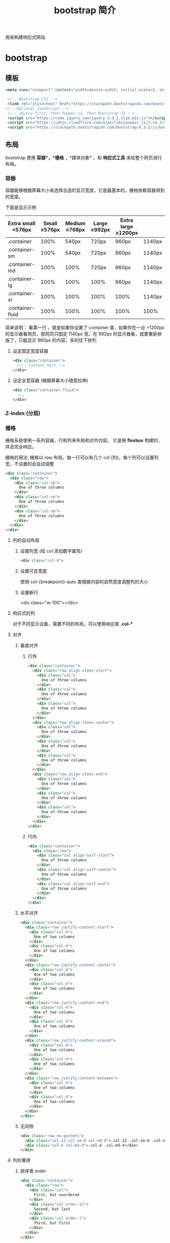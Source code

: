 #+TITLE: bootstrap 简介
#+DESCRIPTION: bootstrap 简介
#+TAGS[]: bootstrap
#+CATEGORIES[]: 技术

用来构建响应式网站

# more
* bootstrap 
** 模板  
   #+begin_src html
   <meta name="viewport" content="width=device-width, initial-scale=1, shrink-to-fit=no">

    <!-- Bootstrap CSS -->
    <link rel="stylesheet" href="https://stackpath.bootstrapcdn.com/bootstrap/4.3.1/css/bootstrap.min.css" >
   <!-- Optional JavaScript -->
    <!-- jQuery first, then Popper.js, then Bootstrap JS -->
    <script src="https://code.jquery.com/jquery-3.3.1.slim.min.js"></script>
    <script src="https://cdnjs.cloudflare.com/ajax/libs/popper.js/1.14.3/umd/popper.min.js"></script>
    <script src="https://stackpath.bootstrapcdn.com/bootstrap/4.3.1/js/bootstrap.min.js"></script>
   #+end_src
               
** 布局
   bootstrap 使用 *容器*，*栅格* ，*媒体对象* ，和 *响应式工具*  来给整个网页进行布局。  

*** 容器
    容器能够根据屏幕大小来选择合适的显示宽度，它是最基本的，栅格依赖容器得到的宽度。
    
    下面是显示示例

    | Extra small <576px | Small ≥576px | Medium ≥768px | Large ≥992px | Extra large ≥1200px |        |
    |--------------------+---------------+----------------+---------------+----------------------+--------|
    | .container         |          100% |          540px | 720px         | 960px                | 1140px |
    | .container-sm      |          100% |          540px | 720px         | 960px                | 1140px |
    | .container-md      |          100% |           100% | 720px         | 960px                | 1140px |
    | .container-lg      |          100% |           100% | 100%          | 960px                | 1140px |
    | .container-xl      |          100% |           100% | 100%          | 100%                 | 1140px |
    | .container-fluid   |          100% |           100% | 100%          | 100%                 | 100%   |
    |--------------------+---------------+----------------+---------------+----------------------+--------|
    
    简单说明： 看第一行 ，就是如果你设置了 container 类，如果你在一台 >1200px 的显示器看网页，那网页只固定 1140px 宽，在 992px 的显示器看，就要重新排版了，只能显示 960px 的内容，多的往下排列
**** 设定固定宽度容器
     #+begin_src html
       <div class="container">
         <!-- Content here -->
       </div>
     #+end_src
   
**** 设定全宽容器 (根据屏幕大小随意拉伸)
     #+begin_src html
       <div class="container-fluid">
         ...
       </div>
     #+end_src

*** Z-index (分层)

*** 栅格
    栅格系统使用一系列容器，行和列来布局和对齐内容。 它是用 *flexbox* 构建的，并且完全响应。 

    栅格的用法: 栅格以 row 布局，每一行可以有几个 col (列)，每个列可以设置列宽，不设置的会自动调整
    #+begin_src html
      <div class="container">
        <div class="row">
          <div class="col-sm">
            One of three columns
          </div>
          <div class="col-sm">
            One of three columns
          </div>
          <div class="col-sm">
            One of three columns
          </div>
        </div>
      </div>
    #+end_src
  
**** 列的自动布局
***** 设置列宽 (给 col 添加数字属性) 
      #+begin_src html 
        <div class="col-6">
          #+end_src

***** 设置可变宽度
      使用 col-{breakpoint}-auto 类根据内容的自然宽度调整列的大小
***** 设置断行
         <div class="w-100"></div>
**** 响应式的列
    对于不同显示设备，需要不同的布局，可以使用响应类 *.col-**  
**** 对齐
*****  垂直对齐
****** 行外 
 #+begin_src html
   <div class="container">
     <div class="row align-items-start">
       <div class="col">
         One of three columns
       </div>
       <div class="col">
         One of three columns
       </div>
       <div class="col">
         One of three columns
       </div>
     </div>
     <div class="row align-items-center">
       <div class="col">
         One of three columns
       </div>
       <div class="col">
         One of three columns
       </div>
       <div class="col">
         One of three columns
       </div>
     </div>
     <div class="row align-items-end">
       <div class="col">
         One of three columns
       </div>
       <div class="col">
         One of three columns
       </div>
       <div class="col">
         One of three columns
       </div>
     </div>
   </div>

 #+end_src
****** 行内
       #+begin_src html
         <div class="container">
           <div class="row">
             <div class="col align-self-start">
               One of three columns
             </div>
             <div class="col align-self-center">
               One of three columns
             </div>
             <div class="col align-self-end">
               One of three columns
             </div>
           </div>
         </div>
       #+end_src
***** 水平对齐
      #+begin_src html
<div class="container">
  <div class="row justify-content-start">
    <div class="col-4">
      One of two columns
    </div>
    <div class="col-4">
      One of two columns
    </div>
  </div>
  <div class="row justify-content-center">
    <div class="col-4">
      One of two columns
    </div>
    <div class="col-4">
      One of two columns
    </div>
  </div>
  <div class="row justify-content-end">
    <div class="col-4">
      One of two columns
    </div>
    <div class="col-4">
      One of two columns
    </div>
  </div>
  <div class="row justify-content-around">
    <div class="col-4">
      One of two columns
    </div>
    <div class="col-4">
      One of two columns
    </div>
  </div>
  <div class="row justify-content-between">
    <div class="col-4">
      One of two columns
    </div>
    <div class="col-4">
      One of two columns
    </div>
  </div>
</div>
      #+end_src
***** 无间隙
      #+begin_src html
        <div class="row no-gutters">
          <div class="col-12 col-sm-6 col-md-8">.col-12 .col-sm-6 .col-md-8</div>
          <div class="col-6 col-md-4">.col-6 .col-md-4</div>
        </div>
      #+end_src
**** 列的重排
***** 排序类 order 
      #+begin_src html
        <div class="container">
          <div class="row">
            <div class="col">
              First, but unordered
            </div>
            <div class="col order-12">
              Second, but last
            </div>
            <div class="col order-1">
              Third, but first
            </div>
          </div>
        </div>
      #+end_src
***** 偏移类 offset
      #+begin_src html
        <div class="row">
          <div class="col-md-4">.col-md-4</div>
          <div class="col-md-4 offset-md-4">.col-md-4 .offset-md-4</div>
        </div>
        <div class="row">
          <div class="col-md-3 offset-md-3">.col-md-3 .offset-md-3</div>
          <div class="col-md-3 offset-md-3">.col-md-3 .offset-md-3</div>
        </div>
        <div class="row">
          <div class="col-md-6 offset-md-3">.col-md-6 .offset-md-3</div>
        </div>
      #+end_src
***** 远离 margin
      #+begin_src html
        <div class="row">
          <div class="col-md-4">.col-md-4</div>
          <div class="col-md-4 ml-auto">.col-md-4 .ml-auto</div>
        </div>
        <div class="row">
          <div class="col-md-3 ml-md-auto">.col-md-3 .ml-md-auto</div>
          <div class="col-md-3 ml-md-auto">.col-md-3 .ml-md-auto</div>
        </div>
        <div class="row">
          <div class="col-auto mr-auto">.col-auto .mr-auto</div>
          <div class="col-auto">.col-auto</div>
        </div>
      #+end_src
**** 嵌套 每个列可以嵌套新的行
     #+begin_src html
<div class="row">
  <div class="col-sm-9">
    Level 1: .col-sm-9
    <div class="row">
      <div class="col-8 col-sm-6">
        Level 2: .col-8 .col-sm-6
      </div>
      <div class="col-4 col-sm-6">
        Level 2: .col-4 .col-sm-6
      </div>
    </div>
  </div>
</div>
     #+end_src
** 内容     
*** 排版
**** 标题 
     h1 - h6
**** 超大标题
     #+begin_src html
       <h1 class="display-1">Display 1</h1>
       <h1 class="display-2">Display 2</h1>
       <h1 class="display-3">Display 3</h1>
       <h1 class="display-4">Display 4</h1>
     #+end_src
**** 引言
     #+begin_src html
       <p class="lead">
     #+end_src
**** 文本
***** 引用
      将任何 HTML 包含在<blockquote class="blockquote">里作为引用
   
***** 署名
      #+begin_src html
        <blockquote class="blockquote">
          <p class="mb-0">我们中国的最伟大最永久，而且最普遍的“艺术”是男人扮女人。</p>
          <footer class="blockquote-footer">来自 <cite title="Source Title">鲁迅</cite></footer>
        </blockquote>
      #+end_src
***** 对齐 .text-center .text-right   
**** 列表
*****  无特效列表
      #+begin_src html
      <ul class="list-unstyled">
      #+end_src
***** 行内列表
      #+begin_src html
        <ul class="list-inline">
          <li class="list-inline-item">Lorem ipsum</li>
          <li class="list-inline-item">Phasellus iaculis</li>
          <li class="list-inline-item">Nulla volutpat</li>
        </ul>
      #+end_src
***** 文本截断 . text-truncate
      
*** 图片
**** 使用响应式图片 (自动缩放)  
      #+begin_src html
        <img src="..." class="img-fluid" alt="Responsive image">
      #+end_src
      
**** 缩略图 (设置 1px 的边框)
     #+begin_src html
       <img src="..." alt="..." class="img-thumbnail">
     #+end_src

**** 对齐
     #+begin_src html
       <img src="..." class="rounded float-left" alt="...">
       <img src="..." class="rounded float-right" alt="...">
     #+end_src
*** 表格
**** 自动对齐 .table 
     #+begin_src html
       <table class="table">
     #+end_src
**** 翻转颜色 .table-dark
**** 表头选项  
     .thead-light 或 .thead-dark 使 <thead> 显示为浅灰色或深灰色
**** 带有条纹的行 
     使用 .table-striped 来给 <tbody> 的所有行添加条纹效果
**** 表格边框  .table-bordered
**** 去除表格边框 .table-borderless
**** 鼠标停留高亮 .table-hover 
**** 更小的表格  .table-sm
**** 表格着色 (行或列)
     #+begin_src html
       <!-- On rows -->
       <tr class="table-active">...</tr>

       <tr class="table-primary">...</tr>
       <tr class="table-secondary">...</tr>
       <tr class="table-success">...</tr>
       <tr class="table-danger">...</tr>
       <tr class="table-warning">...</tr>
       <tr class="table-info">...</tr>
       <tr class="table-light">...</tr>
       <tr class="table-dark">...</tr>

       <!-- On cells (`td` or `th`) -->
       <tr>
         <td class="table-active">...</td>
  
         <td class="table-primary">...</td>
         <td class="table-secondary">...</td>
         <td class="table-success">...</td>
         <td class="table-danger">...</td>
         <td class="table-warning">...</td>
         <td class="table-info">...</td>
         <td class="table-light">...</td>
         <td class="table-dark">...</td>
       </tr>
     #+end_src
**** 背景色类
     #+begin_src html
<!-- On rows -->
<tr class="bg-primary">...</tr>
<tr class="bg-success">...</tr>
<tr class="bg-warning">...</tr>
<tr class="bg-danger">...</tr>
<tr class="bg-info">...</tr>

<!-- On cells (`td` or `th`) -->
<tr>
  <td class="bg-primary">...</td>
  <td class="bg-success">...</td>
  <td class="bg-warning">...</td>
  <td class="bg-danger">...</td>
  <td class="bg-info">...</td>
</tr>
     #+end_src
**** 响应式表格 (滚动条)
***** 水平滚动条 
      #+begin_src html
        <div class="table-responsive-sm">
          <table class="table">
            ...
          </table>
        </div>
      #+end_src
*** 图文区 - Figures
    展示图片及其说明
    
    #+begin_src html
      <figure class="figure">
        <img src=".../400x300" class="figure-img img-fluid rounded" alt="A generic square placeholder image with rounded corners in a figure.">
        <figcaption class="figure-caption text-right">A caption for the above image.</figcaption>
      </figure>
    #+end_src
    
** 组件
*** 下拉菜单
**** 案例
     将下拉菜单触发器和下拉菜单都包裹在.dropdown 里，或者另一个声明了 position:
     relative;的元素。然后添加组成菜单的 HTML 代码。
     #+BEGIN_SRC html
       <div class="dropdown">
         <button class="btn btn-default dropdown-toggle" type="button" id="dropdownMenu1" data-toggle="dropdown" aria-haspopup="true" aria-expanded="true">
           Dropdown
           <span class="caret"></span>
         </button>
         <ul class="dropdown-menu" aria-labelledby="dropdownMenu1">
           <li><a href="#">Action</a></li>
           <li><a href="#">Another action</a></li>
           <li><a href="#">Something else here</a></li>
           <li role="separator" class="divider"></li>
           <li><a href="#">Separated link</a></li>
         </ul>
       </div>
     #+END_SRC 
    
     通过为下拉菜单的父元素设置 .dropup 类，可以让菜单向上弹出（默认是向下弹出的）。
    
     #+BEGIN_SRC html
       <div class="dropup">
         <button class="btn btn-default dropdown-toggle" type="button" id="dropdownMenu2" data-toggle="dropdown" aria-haspopup="true" aria-expanded="false">
           Dropup
           <span class="caret"></span>
         </button>
         <ul class="dropdown-menu" aria-labelledby="dropdownMenu2">
           <li><a href="#">Action</a></li>
           <li><a href="#">Another action</a></li>
           <li><a href="#">Something else here</a></li>
           <li role="separator" class="divider"></li>
           <li><a href="#">Separated link</a></li>
         </ul>
       </div>
     #+END_SRC
**** 对齐 [ .dropdown-menu-right]
     默认情况下，下拉菜单自动沿着父元素的上沿和左侧被定位为 100% 宽度。 为
     .dropdown-menu 添加 .dropdown-menu-right 类可以让菜单右对齐。
**** 标题 
     在任何下拉菜单中均可通过添加标题来标明一组动作。
     #+BEGIN_SRC html
       <ul class="dropdown-menu" aria-labelledby="dropdownMenu3">
         ...
         <li class="dropdown-header">Dropdown header</li>
         ...
       </ul>
     #+END_SRC
**** 禁用的菜单项 为下拉菜单中的 <li> 元素添加 .disabled 类，从而禁用相应的菜单项。
**** 分割线
     为下拉菜单添加一条分割线，用于将多个链接分组。
     
     #+begin_src html
       <ul class="dropdown-menu" aria-labelledby="dropdownMenuDivider">
         ...
         <li role="separator" class="divider"></li>
         ...
       </ul>
     #+end_src
**** 禁用的菜单项
     为下拉菜单中的 <li> 元素添加 .disabled 类，从而禁用相应的菜单项。

     #+begin_src html
       <ul class="dropdown-menu" aria-labelledby="dropdownMenu4">
         <li><a href="#">Regular link</a></li>
         <li class="disabled"><a href="#">Disabled link</a></li>
         <li><a href="#">Another link</a></li>
       </ul>
     #+end_src
*** 按钮组
    通过按钮组容器把一组按钮放在同一行里。通过与按钮插件联合使用，可以设置为单选框或
    多选框的样式和行为。

    : 按钮组中的工具提示和弹出框需要特别的设置
    : 当为 .btn-group 中的元素应用工具提示或弹出框时，必须指定 container: 'body' 选项，这样可以避免不必要的副作用（例如工具提示或弹出框触发时，会让页面元素变宽和/或失去圆角）。

    : 确保设置正确的 role 属性并提供一个 label 标签
    : 为了向使用辅助技术 - 如屏幕阅读器 - 的用户正确传达一正确的按钮分组，需要提供一个合适的 role 属性。对于按钮组合，应该是 role="group"，对于 toolbar（工具栏）应该是 role="toolbar"。

    : 一个例外是按钮组合只包含一个单一的控制元素或一个下拉菜单（比如实际情况，<button> 元素组成的两端对齐排列的按钮组 ）或下拉菜单。

    : 此外，按钮组和工具栏应给定一个明确的 label 标签，尽管设置了正确的 role 属性，但是大多数辅助技术将不会正确的识读他们。在这里提供的实例中，我们使用 aria-label，但是，aria-labelledby 也可以使用。
**** 基本实例
     Wrap a series of buttons with .btn in .btn-group.

     #+begin_src html
       <div class="btn-group" role="group" aria-label="...">
         <button type="button" class="btn btn-default">Left</button>
         <button type="button" class="btn btn-default">Middle</button>
         <button type="button" class="btn btn-default">Right</button>
       </div>
     #+end_src
**** 按钮工具栏
     把一组 <div class="btn-group"> 组合进一个 <div class="btn-toolbar"> 中就可以做成更复杂的组件。

     <div class="btn-toolbar" role="toolbar" aria-label="...">
     <div class="btn-group" role="group" aria-label="...">...</div>
     <div class="btn-group" role="group" aria-label="...">...</div>
     <div class="btn-group" role="group" aria-label="...">...</div>
     </div>
**** 尺寸
     只要给 .btn-group 加上 .btn-group-* 类，就省去为按钮组中的每个按钮都赋予尺寸类了，
     如果包含了多个按钮组时也适用。

     #+begin_src html
       <div class="btn-group btn-group-lg" role="group" aria-label="...">...</div>
       <div class="btn-group" role="group" aria-label="...">...</div>
       <div class="btn-group btn-group-sm" role="group" aria-label="...">...</div>
       <div class="btn-group btn-group-xs" role="group" aria-label="...">...</div>
     #+end_src
**** 嵌套
     想要把下拉菜单混合到一系列按钮中，只须把 .btn-group 放入另一个 .btn-group 中。

     #+begin_src html
       <div class="btn-group" role="group" aria-label="...">
         <button type="button" class="btn btn-default">1</button>
         <button type="button" class="btn btn-default">2</button>

         <div class="btn-group" role="group">
           <button type="button" class="btn btn-default dropdown-toggle" data-toggle="dropdown" aria-haspopup="true" aria-expanded="false">
             Dropdown
             <span class="caret"></span>
           </button>
           <ul class="dropdown-menu">
             <li><a href="#">Dropdown link</a></li>
             <li><a href="#">Dropdown link</a></li>
           </ul>
         </div>
       </div>
     #+end_src
**** 垂直排列
     让一组按钮垂直堆叠排列显示而不是水平排列。分列式按钮下拉菜单不支持这种方式。

     #+begin_src html
       <div class="btn-group-vertical" role="group" aria-label="...">
         ...
       </div>
     #+end_src
**** 两端对齐排列的按钮组
     让一组按钮拉长为相同的尺寸，填满父元素的宽度。对于按钮组中的按钮式下拉菜单也同样适用。

     : 关于边框的处理
     : 由于对两端对齐的按钮组使用了特定的 HTML 和 CSS（即 display: table-cell），两个按钮之间的边框叠加在了一起。在普通的按钮组中，margin-left: -1px 用于将边框重叠，而没有删除任何一个按钮的边框。然而，margin 属性不支持 display: table-cell。因此，根据你对 Bootstrap 的定制，你可以删除或重新为按钮的边框设置颜色。

     : IE8 和边框
     : Internet Explorer 8 不支持在两端对齐的按钮组中绘制边框，无论是 <a> 或 <button> 元素。为了照顾 IE8，把每个按钮放入另一个 .btn-group 中即可。
***** 关于 <a> 元素
      只须将一系列 .btn 元素包裹到 .btn-group.btn-group-justified 中即可。


      #+begin_src html
        <div class="btn-group btn-group-justified" role="group" aria-label="...">
          ...
        </div>
      #+end_src
      : Links acting as buttons
      : If the <a> elements are used to act as buttons – triggering in-page functionality, rather than navigating to another document or section within the current page – they should also be given an appropriate role="button".
***** 关于 <button> 元素
      为了将 <button> 元素用于两端对齐的按钮组中，必须将每个按钮包裹进一个按钮组
      中 you must wrap each button in a button group。大部分的浏览器不能将我们的
      CSS 应用到对齐的 <button> 元素上，但是，由于我们支持按钮式下拉菜单，我们可
      以解决这个问题。

      #+begin_src html
        <div class="btn-group btn-group-justified" role="group" aria-label="...">
          <div class="btn-group" role="group">
            <button type="button" class="btn btn-default">Left</button>
          </div>
          <div class="btn-group" role="group">
            <button type="button" class="btn btn-default">Middle</button>
          </div>
          <div class="btn-group" role="group">
            <button type="button" class="btn btn-default">Right</button>
          </div>
        </div>
      #+end_src
*** 按钮式下拉菜单
**** 单按钮下拉菜单
     #+begin_src html
       <!-- Single button -->
       <div class="btn-group">
         <button type="button" class="btn btn-default dropdown-toggle" data-toggle="dropdown" aria-haspopup="true" aria-expanded="false">
           Action <span class="caret"></span>
         </button>
         <ul class="dropdown-menu">
           <li><a href="#">Action</a></li>
           <li><a href="#">Another action</a></li>
           <li><a href="#">Something else here</a></li>
           <li role="separator" class="divider"></li>
           <li><a href="#">Separated link</a></li>
         </ul>
       </div>
     #+end_src
**** 分裂式按钮下拉菜单
     #+begin_src html
     <!-- Split button -->
     <div class="btn-group">
     <button type="button" class="btn btn-danger">Action</button>
     <button type="button" class="btn btn-danger dropdown-toggle" data-toggle="dropdown" aria-haspopup="true" aria-expanded="false">
     <span class="caret"></span>
     <span class="sr-only">Toggle Dropdown</span>
     </button>
     <ul class="dropdown-menu">
     <li><a href="#">Action</a></li>
     <li><a href="#">Another action</a></li>
     <li><a href="#">Something else here</a></li>
     <li role="separator" class="divider"></li>
     <li><a href="#">Separated link</a></li>
     </ul>
     </div>
**** 向上弹出式菜单
     给父元素添加 .dropup 类就能使触发的下拉菜单朝上方打开。

     #+begin_src html
       <div class="btn-group dropup">
         <button type="button" class="btn btn-default">Dropup</button>
         <button type="button" class="btn btn-default dropdown-toggle" data-toggle="dropdown" aria-haspopup="true" aria-expanded="false">
           <span class="caret"></span>
           <span class="sr-only">Toggle Dropdown</span>
         </button>
         <ul class="dropdown-menu">
           <!-- Dropdown menu links -->
         </ul>
       </div>
     #+end_src
*** 导航
**** 标签页
     注意 .nav-tabs 类依赖 .nav 基类。

    #+begin_src html
    <ul class="nav nav-tabs">
      <li role="presentation" class="active"><a href="#">Home</a></li>
      <li role="presentation"><a href="#">Profile</a></li>
      <li role="presentation"><a href="#">Messages</a></li>
    </ul>
    #+end_src
**** 胶囊式标签页
    HTML 标记相同，但使用 .nav-pills 类：

    #+begin_src html
    <ul class="nav nav-pills">
      <li role="presentation" class="active"><a href="#">Home</a></li>
      <li role="presentation"><a href="#">Profile</a></li>
      <li role="presentation"><a href="#">Messages</a></li>
    </ul>
    #+end_src
    胶囊是标签页也是可以垂直方向堆叠排列的。只需添加 .nav-stacked 类。

    #+begin_src html
    <ul class="nav nav-pills nav-stacked">
      ...
    </ul>
    #+end_src
**** 两端对齐的标签页
    在大于 768px 的屏幕上，通过 .nav-justified 类可以很容易的让标签页或胶囊式标
    签呈现出同等宽度。在小屏幕上，导航链接呈现堆叠样式。

    #+begin_src html
    <ul class="nav nav-tabs nav-justified">
      ...
    </ul>
    <ul class="nav nav-pills nav-justified">
      ...
    </ul>
    #+end_src
**** 禁用的链接
    对任何导航组件（标签页、胶囊式标签页），都可以添加 .disabled 类，从而实现链接为灰色且没有鼠标悬停效果。

    : 链接功能不受到影响
    : 这个类只改变 <a> 的外观，不改变功能。可以自己写 JavaScript 禁用这里的链接。

    #+begin_src html
    <ul class="nav nav-pills">
      ...
      <li role="presentation" class="disabled"><a href="#">Disabled link</a></li>
      ...
    </ul>
    #+end_src
**** 添加下拉菜单
    用一点点额外 HTML 代码并加入下拉菜单插件的 JavaScript 插件即可。
***** 带下拉菜单的标签页
     #+begin_src html
     <ul class="nav nav-tabs">
       ...
       <li role="presentation" class="dropdown">
         <a class="dropdown-toggle" data-toggle="dropdown" href="#" role="button" aria-haspopup="true" aria-expanded="false">
           Dropdown <span class="caret"></span>
         </a>
         <ul class="dropdown-menu">
           ...
         </ul>
       </li>
       ...
     </ul>
     #+end_src
***** 带下拉菜单的胶囊式标签页
     #+begin_src html
     <ul class="nav nav-pills">
       ...
       <li role="presentation" class="dropdown">
         <a class="dropdown-toggle" data-toggle="dropdown" href="#" role="button" aria-haspopup="true" aria-expanded="false">
           Dropdown <span class="caret"></span>
         </a>
         <ul class="dropdown-menu">
           ...
         </ul>
       </li>
       ...
     </ul>
     #+end_src
*** 导航条
**** 默认样式的导航条
     导航条是在您的应用或网站中作为导航页头的响应式基础组件。它们在移动设备上可
      以折叠（并且可开可关），且在视口（viewport）宽度增加时逐渐变为水平展开模式。

      两端对齐的导航条导航链接已经被弃用了。

      : 导航条内所包含元素溢出
      : 由于 Bootstrap 并不知道你在导航条内放置的元素需要占据多宽的空间，你可能会遇到导航条中的内容折行的情况（也就是导航条占据两行）。解决办法如下：

      a. 减少导航条内所有元素所占据的宽度。
      b. 在某些尺寸的屏幕上（利用 响应式工具类）隐藏导航条内的一些元素。
      c. 修改导航条在水平排列和折叠排列互相转化时，触发这个转化的最小屏幕宽度值。可以通过修改 @grid-float-breakpoint 变量实现，或者自己重写相关的媒体查询代码，覆盖 Bootstrap 的默认值。
      : 依赖 JavaScript 插件
      : 如果 JavaScript 被禁用，并且视口（viewport）足够窄，致使导航条折叠起来，导航条将不能被打开，.navbar-collapse 内所包含的内容也将不可见。

      : 响应式导航条依赖 collapse 插件，定制 Bootstrap 的话时候必将其包含。

      : 修改视口的阈值，从而影响导航条的排列模式
      : 当浏览器视口（viewport）的宽度小于 @grid-float-breakpoint 值时，导航条内部的元素变为折叠排列，也就是变现为移动设备展现模式；当浏览器视口（viewport）的宽度大于 @grid-float-breakpoint 值时，导航条内部的元素变为水平排列，也就是变现为非移动设备展现模式。通过调整源码中的这个值，就可以控制导航条何时堆叠排列，何时水平排列。默认值是 768px（小屏幕 -- 或者说是平板 --的最小值，或者说是平板）。

      : 导航条的可访问性
      : 务必使用 <nav> 元素，或者，如果使用的是通用的 <div> 元素的话，务必为导航条设置 role="navigation" 属性，这样能够让使用辅助设备的用户明确知道这是一个导航区域。

     #+begin_src html
     <nav class="navbar navbar-default">
        <div class="container-fluid">
          <!-- Brand and toggle get grouped for better mobile display -->
          <div class="navbar-header">
            <button type="button" class="navbar-toggle collapsed" data-toggle="collapse" data-target="#bs-example-navbar-collapse-1" aria-expanded="false">
              <span class="sr-only">Toggle navigation</span>
              <span class="icon-bar"></span>
              <span class="icon-bar"></span>
              <span class="icon-bar"></span>
            </button>
            <a class="navbar-brand" href="#">Brand</a>
          </div>

          <!-- Collect the nav links, forms, and other content for toggling -->
          <div class="collapse navbar-collapse" id="bs-example-navbar-collapse-1">
            <ul class="nav navbar-nav">
              <li class="active"><a href="#">Link <span class="sr-only">(current)</span></a></li>
              <li><a href="#">Link</a></li>
              <li class="dropdown">
                <a href="#" class="dropdown-toggle" data-toggle="dropdown" role="button" aria-haspopup="true" aria-expanded="false">Dropdown <span class="caret"></span></a>
                <ul class="dropdown-menu">
                  <li><a href="#">Action</a></li>
                  <li><a href="#">Another action</a></li>
                  <li><a href="#">Something else here</a></li>
                  <li role="separator" class="divider"></li>
                  <li><a href="#">Separated link</a></li>
                  <li role="separator" class="divider"></li>
                  <li><a href="#">One more separated link</a></li>
                </ul>
              </li>
            </ul>
            <form class="navbar-form navbar-left">
              <div class="form-group">
                <input type="text" class="form-control" placeholder="Search">
              </div>
              <button type="submit" class="btn btn-default">Submit</button>
            </form>
            <ul class="nav navbar-nav navbar-right">
              <li><a href="#">Link</a></li>
              <li class="dropdown">
                <a href="#" class="dropdown-toggle" data-toggle="dropdown" role="button" aria-haspopup="true" aria-expanded="false">Dropdown <span class="caret"></span></a>
                <ul class="dropdown-menu">
                  <li><a href="#">Action</a></li>
                  <li><a href="#">Another action</a></li>
                  <li><a href="#">Something else here</a></li>
                  <li role="separator" class="divider"></li>
                  <li><a href="#">Separated link</a></li>
                </ul>
              </li>
            </ul>
          </div><!-- /.navbar-collapse -->
        </div><!-- /.container-fluid -->
      </nav>
     #+end_src
**** 品牌图标
      将导航条内放置品牌标志的地方替换为 <img> 元素即可展示自己的品牌图标。由于
      .navbar-brand 已经被设置了内补（padding）和高度（height），你需要根据自己
      的情况添加一些 CSS 代码从而覆盖默认设置。

      #+begin_src html
      <nav class="navbar navbar-default">
        <div class="container-fluid">
          <div class="navbar-header">
            <a class="navbar-brand" href="#">
              <img alt="Brand" src="...">
            </a>
          </div>
        </div>
      </nav>
      #+end_src
**** 表单
      将表单放置于 .navbar-form 之内可以呈现很好的垂直对齐，并在较窄的视口
      （viewport）中呈现折叠状态。 使用对齐选项可以规定其在导航条上出现的位置。

      注意，.navbar-form 和 .form-inline 的大部分代码都一样，内部实现使用了 mixin。 某些表单组件，例如输入框组，可能需要设置一个固定宽度，从而在导航条内有合适的展现。

      #+begin_src html
      <form class="navbar-form navbar-left" role="search">
        <div class="form-group">
          <input type="text" class="form-control" placeholder="Search">
        </div>
        <button type="submit" class="btn btn-default">Submit</button>
      </form>
      #+end_src
      : 移动设备上的注意事项
      : 在移动设备上，对于在 fixed 定位的元素内使用表单控件的情况有一些注意事项。请参考我们提供的浏览器支持情况相关的文档 。

      : 为输入框添加 label 标签
      : 如果你没有为输入框添加 label 标签，屏幕阅读器将会遇到问题。对于导航条内的表单，可以通过添加 .sr-only 类隐藏 label 标签。
**** 按钮
      对于不包含在 <form> 中的 <button> 元素，加上 .navbar-btn 后，可以让它在导航条里垂直居中。有一些对于为辅助设备提供可识别标签的方法，例如，aria-label、aria-labelledby 或者 title 属性。如果这些方法都没有，屏幕阅读器将使用 placeholder 属性（如果这个属性存在的话），但是请注意，使用 placeholder 代替其他识别标签的方式是不推荐的。
       #+begin_src html
       <button type="button" class="btn btn-default navbar-btn">Sign in</button>
       #+end_src
      : 基于情境的用法
      : 就像标准的 按钮类 一样，.navbar-btn 可以被用在 <a> 和 <input> 元素上。然而，在 .navbar-nav 内，.navbar-btn 和标准的按钮类都不应该被用在 <a> 元素上。
**** 文本
      把文本包裹在 .navbar-text 中时，为了有正确的行距和颜色，通常使用 <p> 标签。

      #+begin_src html
      <p class="navbar-text">Signed in as Mark Otto</p>
      #+end_src
**** 非导航的链接
      或许你希望在标准的导航组件之外添加标准链接，那么，使用 .navbar-link 类可以让链接有正确的默认颜色和反色设置。

      #+begin_src html
      <p class="navbar-text navbar-right">Signed in as <a href="#" class="navbar-link">Mark Otto</a></p>
      #+end_src
**** 组件排列
      通过添加 .navbar-left 和 .navbar-right 工具类让导航链接、表单、按钮或文本
      对齐。两个类都会通过 CSS 设置特定方向的浮动样式。例如，要对齐导航链接，就
      要把它们放在个分开的、应用了工具类的 <ul> 标签里。

      这些类是 .pull-left 和 .pull-right 的 mixin 版本，但是他们被限定在了媒体查
      询（media query）中，这样可以更容易的在各种尺寸的屏幕上处理导航条组件。

      : 向右侧对齐多个组件
      : 导航条目前不支持多个 .navbar-right 类。为了让内容之间有合适的空隙，我们为最后一个 .navbar-right 元素使用负边距（margin）。如果有多个元素使用这个类，它们的边距（margin）将不能按照你的预期正常展现。

      : 我们将在 v4 版本中重写这个组件时重新审视这个功能。
**** 固定在顶部
      添加 .navbar-fixed-top 类可以让导航条固定在顶部，还可包含一个 .container
      或 .container-fluid 容器，从而让导航条居中，并在两侧添加内补（padding）。

      #+begin_src html
      <nav class="navbar navbar-default navbar-fixed-top">
        <div class="container">
          ...
        </div>
      </nav>
      #+end_src
      : 需要为 body 元素设置内补（padding）
      : 这个固定的导航条会遮住页面上的其它内容，除非你给 <body> 元素底部设置了 padding。用你自己的值，或用下面给出的代码都可以。提示：导航条的默认高度是 50px。

      : body { padding-top: 70px; }
      : Make sure to include this after the core Bootstrap CSS.
**** 固定在底部
      添加 .navbar-fixed-bottom 类可以让导航条固定在底部，并且还可以包含一个
      .container 或 .container-fluid 容器，从而让导航条居中，并在两侧添加内补
      （padding）。

      #+begin_src html
      <nav class="navbar navbar-default navbar-fixed-bottom">
        <div class="container">
          ...
        </div>
      </nav>
      #+end_src
      : 需要为 body 元素设置内补（padding）
      : 这个固定的导航条会遮住页面上的其它内容，除非你给 <body> 元素底部设置了 padding。用你自己的值，或用下面给出的代码都可以。提示：导航条的默认高度是 50px。

      : body { padding-bottom: 70px; }
      : Make sure to include this after the core Bootstrap CSS.
**** 静止在顶部
      通过添加 .navbar-static-top 类即可创建一个与页面等宽度的导航条，它会随着页
      面向下滚动而消失。还可以包含一个 .container 或 .container-fluid 容器，用于
      将导航条居中对齐并在两侧添加内补（padding）。

      与 .navbar-fixed-* 类不同的是，你不用给 body 添加任何内补（padding）。

      #+begin_src html
      <nav class="navbar navbar-default navbar-static-top">
        <div class="container">
          ...
        </div>
      </nav>
      #+end_src
**** 反色的导航条
      通过添加 .navbar-inverse 类可以改变导航条的外观。

      #+begin_src html
      <nav class="navbar navbar-inverse">
        ...
      </nav>
      #+end_src
**** 路径导航
      在一个带有层次的导航结构中标明当前页面的位置。

      各路径间的分隔符已经自动通过 CSS 的 :before 和 content 属性添加了。

      #+begin_src html
      <ol class="breadcrumb">
        <li><a href="#">Home</a></li>
        <li><a href="#">Library</a></li>
        <li class="active">Data</li>
      </ol>
      #+end_src
*** 分页
**** 默认分页
       受 Rdio 的启发，我们提供了这个简单的分页组件，用在应用或搜索结果中超级棒。组件中的每个部分都很大，优点是容易点击、易缩放、点击区域大。

       #+begin_src html
       <nav aria-label="Page navigation">
         <ul class="pagination">
           <li>
             <a href="#" aria-label="Previous">
               <span aria-hidden="true">&laquo;</span>
             </a>
           </li>
           <li><a href="#">1</a></li>
           <li><a href="#">2</a></li>
           <li><a href="#">3</a></li>
           <li><a href="#">4</a></li>
           <li><a href="#">5</a></li>
           <li>
             <a href="#" aria-label="Next">
               <span aria-hidden="true">&raquo;</span>
             </a>
           </li>
         </ul>
       </nav>
       #+end_src
       Labelling the pagination component
       The pagination component should be wrapped in a <nav> element to identify it as a navigation section to screen readers and other assistive technologies. In addition, as a page is likely to have more than one such navigation section already (such as the primary navigation in the header, or a sidebar navigation), it is advisable to provide a descriptive aria-label for the <nav> which reflects its purpose. For example, if the pagination component is used to navigate between a set of search results, an appropriate label could be aria-label="Search results pages".
**** 禁用和激活状态
       链接在不同情况下可以定制。你可以给不能点击的链接添加 .disabled 类、给当前
       页添加 .active 类。
       #+begin_src html
       <nav aria-label="...">
         <ul class="pagination">
           <li class="disabled"><a href="#" aria-label="Previous"><span aria-hidden="true">&laquo;</span></a></li>
           <li class="active"><a href="#">1 <span class="sr-only">(current)</span></a></li>
           ...
         </ul>
       </nav>
       #+end_src
       我们建议将 active 或 disabled 状态的链接（即 <a> 标签）替换为 <span> 标签，
       或者在向前/向后的箭头处省略<a> 标签，这样就可以让其保持需要的样式而不能被
       点击。

       #+begin_src html
       <nav aria-label="...">
         <ul class="pagination">
           <li class="disabled">
             <span>
               <span aria-hidden="true">&laquo;</span>
             </span>
           </li>
           <li class="active">
             <span>1 <span class="sr-only">(current)</span></span>
           </li>
           ...
         </ul>
       </nav>
       #+end_src
**** 尺寸
       想要更小或更大的分页？.pagination-lg 或 .pagination-sm 类提供了额外可供选择的尺寸。

       #+begin_src html
       <nav aria-label="..."><ul class="pagination pagination-lg">...</ul></nav>
       <nav aria-label="..."><ul class="pagination">...</ul></nav>
       <nav aria-label="..."><ul class="pagination pagination-sm">...</ul></nav>
       #+end_src
*** 翻页
**** 默认实例
        在默认的翻页中，链接居中对齐。

        #+begin_src html
        <nav aria-label="...">
          <ul class="pager">
            <li><a href="#">Previous</a></li>
            <li><a href="#">Next</a></li>
          </ul>
        </nav>
        #+end_src
**** 对齐链接
        你还可以把链接向两端对齐：

        #+begin_src html
        <nav aria-label="...">
          <ul class="pager">
            <li class="previous"><a href="#"><span aria-hidden="true">&larr;</span> Older</a></li>
            <li class="next"><a href="#">Newer <span aria-hidden="true">&rarr;</span></a></li>
          </ul>
        </nav>
        #+end_src
**** 可选的禁用状态
        .disabled 类也可用于翻页中的链接。

        #+begin_src html
        <nav aria-label="...">
          <ul class="pager">
            <li class="previous disabled"><a href="#"><span aria-hidden="true">&larr;</span> Older</a></li>
            <li class="next"><a href="#">Newer <span aria-hidden="true">&rarr;</span></a></li>
          </ul>
        </nav>
        #+end_src
*** 标签
**** 实例
         #+begin_src html
         <h3>Example heading <span class="label label-default">New</span></h3>
         #+end_src
**** 可用的变体
         用下面的任何一个类即可改变标签的外观。

         #+begin_src html
         <span class="label label-default">Default</span>
         <span class="label label-primary">Primary</span>
         <span class="label label-success">Success</span>
         <span class="label label-info">Info</span>
         <span class="label label-warning">Warning</span>
         <span class="label label-danger">Danger</span>
         #+end_src
         : 如果标签数量很多怎么办？
         : 如果你有大量的设置为 inline 属性的标签全部放在一个较窄的容器元素内，在页面上展示这些标签就会出现问题，每个标签就会有自己的一个 inline-block 元素（就像图标一样）。解决的办法是为每个标签都设置为 display: inline-block; 属性。关于这个问题以及实例，请参考 #13219。
*** 徽章
    给链接、导航等元素嵌套 <span class="badge"> 元素，可以很醒目的展示新的或未读
    的信息条目。
          #+begin_src html
          <a href="#">Inbox <span class="badge">42</span></a>

         <button class="btn btn-primary" type="button">
           Messages <span class="badge">4</span>
         </button>
          #+end_src
**** Self collapsing
     如果没有新的或未读的信息条目，也就是说不包含任何内容，徽章组件能够自动隐藏
          （通过 CSS 的 :empty 选择符实现) 。

          : 跨浏览器兼容性
          : 徽章组件在 Internet Explorer 8 浏览器中不会自动消失，因为 IE8 不支持 :empty 选择符。
**** 适配导航元素的激活状态
          Bootstrap 提供了内置的样式，让胶囊式导航内处于激活状态的元素所包含的徽
          章展示相匹配的样式。

          #+begin_src html
          <ul class="nav nav-pills" role="tablist">
            <li role="presentation" class="active"><a href="#">Home <span class="badge">42</span></a></li>
            <li role="presentation"><a href="#">Profile</a></li>
            <li role="presentation"><a href="#">Messages <span class="badge">3</span></a></li>
          </ul>
          #+end_src
*** 巨幕
    这是一个轻量、灵活的组件，它能延伸至整个浏览器视口来展示网站上的关键内容。

          #+begin_src html
          <div class="jumbotron">
            <h1>Hello, world!</h1>
            <p>...</p>
            <p><a class="btn btn-primary btn-lg" href="#" role="button">Learn more</a></p>
          </div>
          #+end_src
          如果需要让巨幕组件的宽度与浏览器宽度一致并且没有圆角，请把此组件放在所
          有 .container 元素的外面，并在组件内部添加一个 .container 元素。

          #+begin_src html
          <div class="jumbotron">
            <div class="container">
              ...
            </div>
          </div>
          #+end_src
*** 页头
    页头组件能够为 h1 标签增加适当的空间，并且与页面的其他部分形成一定的分隔。它
    支持 h1 标签内内嵌 small 元素的默认效果，还支持大部分其他组件（需要增加一些
    额外的样式）。

          #+begin_src html
          <div class="page-header">
            <h1>Example page header <small>Subtext for header</small></h1>
          </div>
          #+end_src
*** 列表组
             #+begin_src html
              <ul class="list-group">
                 <li class="list-group-item">Cras justo odio</li>
                 <li class="list-group-item">Dapibus ac facilisis in</li>
                 <li class="list-group-item">Morbi leo risus</li>
                 <li class="list-group-item">Porta ac consectetur ac</li>
                 <li class="list-group-item">Vestibulum at eros</li>
               </ul>
              #+end_src
**** 徽章
              #+begin_src html
              <ul class="list-group">
                 <li class="list-group-item">
                   <span class="badge">14</span>
                   Cras justo odio
                 </li>
               </ul>
              #+end_src
**** 链接
     #+begin_src html
       <div class="list-group">
         <a href="#" class="list-group-item active">
           Cras justo odio
         </a>
         <a href="#" class="list-group-item">Dapibus ac facilisis in</a>
         <a href="#" class="list-group-item">Morbi leo risus</a>
         <a href="#" class="list-group-item">Porta ac consectetur ac</a>
         <a href="#" class="list-group-item">Vestibulum at eros</a>
       </div>
     #+end_src
**** 按钮
     列表组中的元素也可以直接就是按钮（也同时意味着父元素必须是 <div> 而不能用
     <ul> 了），并且无需为每个按钮单独包裹一个父元素。注意不要使用标准的 .btn 类！

              #+begin_src html
              <div class="list-group">
                 <button type="button" class="list-group-item">Cras justo odio</button>
                 <button type="button" class="list-group-item">Dapibus ac facilisis in</button>
                 <button type="button" class="list-group-item">Morbi leo risus</button>
                 <button type="button" class="list-group-item">Porta ac consectetur ac</button>
                 <button type="button" class="list-group-item">Vestibulum at eros</button>
               </div>
              #+end_src
**** 被禁用的条目
     为 .list-group-item 添加 .disabled 类可以让单个条目显示为灰色，表现出被禁用的效果。

              #+begin_src html
              <div class="list-group">
                 <a href="#" class="list-group-item disabled">
                   Cras justo odio
                 </a>
                 <a href="#" class="list-group-item">Dapibus ac facilisis in</a>
                 <a href="#" class="list-group-item">Morbi leo risus</a>
                 <a href="#" class="list-group-item">Porta ac consectetur ac</a>
                 <a href="#" class="list-group-item">Vestibulum at eros</a>
               </div>
              #+end_src
**** 情境类
     为列表中的条目添加情境类，默认样式或链接列表都可以。还可以为列表中的条目设
               置 .active 状态。

              #+begin_src html
              <ul class="list-group">
                 <li class="list-group-item list-group-item-success">Dapibus ac facilisis in</li>
                 <li class="list-group-item list-group-item-info">Cras sit amet nibh libero</li>
                 <li class="list-group-item list-group-item-warning">Porta ac consectetur ac</li>
                 <li class="list-group-item list-group-item-danger">Vestibulum at eros</li>
               </ul>
               <div class="list-group">
                 <a href="#" class="list-group-item list-group-item-success">Dapibus ac facilisis in</a>
                 <a href="#" class="list-group-item list-group-item-info">Cras sit amet nibh libero</a>
                 <a href="#" class="list-group-item list-group-item-warning">Porta ac consectetur ac</a>
                 <a href="#" class="list-group-item list-group-item-danger">Vestibulum at eros</a>
               </div>
              #+end_src
**** 定制内容
     列表组中的每个元素都可以是任何 HTML 内容，甚至是像下面的带链接的列表组。

                  #+begin_src html
                  <div class="list-group">
                 <a href="#" class="list-group-item active">
                   <h4 class="list-group-item-heading">List group item heading</h4>
                   <p class="list-group-item-text">...</p>
                 </a>
               </div>
                  #+end_src
*** 面版
    #+begin_src html
      <div class="panel panel-default">
        <div class="panel-body">
          Basic panel example
        </div>
      </div>
    #+end_src
**** 带标题的面版
     #+begin_src html
       <div class="panel panel-default">
         <div class="panel-heading">Panel heading without title</div>
         <div class="panel-body">
           Panel content
         </div>
       </div>

       <div class="panel panel-default">
         <div class="panel-heading">
           <h3 class="panel-title">Panel title</h3>
         </div>
         <div class="panel-body">
           Panel content
         </div>
       </div>
     #+end_src
**** 带脚注的面版
     #+begin_src html
       <div class="panel panel-default">
         <div class="panel-body">
           Panel content
         </div>
         <div class="panel-footer">Panel footer</div>
       </div>
     #+end_src
**** 情境效果
     #+begin_src html
       <div class="panel panel-primary">...</div>
       <div class="panel panel-success">...</div>
       <div class="panel panel-info">...</div>
       <div class="panel panel-warning">...</div>
       <div class="panel panel-danger">...</div>
     #+end_src
**** 带表格的面版
     #+begin_src html
       <div class="panel panel-default">
         <!-- Default panel contents -->
         <div class="panel-heading">Panel heading</div>
         <div class="panel-body">
           <p>...</p>
         </div>

         <!-- Table -->
         <table class="table">
           ...
         </table>
       </div>
     #+end_src
**** 带列表组的面版
     #+begin_src html
       <div class="panel panel-default">
         <!-- Default panel contents -->
         <div class="panel-heading">Panel heading</div>
         <div class="panel-body">
           <p>...</p>
         </div>

         <!-- List group -->
         <ul class="list-group">
           <li class="list-group-item">Cras justo odio</li>
           <li class="list-group-item">Dapibus ac facilisis in</li>
           <li class="list-group-item">Morbi leo risus</li>
           <li class="list-group-item">Porta ac consectetur ac</li>
           <li class="list-group-item">Vestibulum at eros</li>
         </ul>
       </div>
     #+end_src
*** 具有响应式特性的嵌入内容
    #+begin_src html
      <!-- 16:9 aspect ratio -->
      <div class="embed-responsive embed-responsive-16by9">
        <iframe class="embed-responsive-item" src="..."></iframe>
      </div>

      <!-- 4:3 aspect ratio -->
      <div class="embed-responsive embed-responsive-4by3">
        <iframe class="embed-responsive-item" src="..."></iframe>
      </div>
    #+end_src
*** 轻量弹框
    #+begin_src html
      <div class="toast" role="alert" aria-live="assertive" aria-atomic="true">
        <div class="toast-header">
          <img src="..." class="rounded mr-2" alt="...">
          <strong class="mr-auto">Bootstrap</strong>
          <small>11 mins ago</small>
          <button type="button" class="ml-2 mb-1 close" data-dismiss="toast" aria-label="Close">
            <span aria-hidden="true">&times;</span>
          </button>
        </div>
        <div class="toast-body">
          Hello, world! This is a toast message.
        </div>
      </div>  
    #+end_src

*** 按钮
    - <button class="btn btn-default" type="submit">Button</button>
    - 样式
      - <button type="button" class="btn btn-default">（默认样式）Default</button>
      - <button type="button" class="btn btn-primary">（首选项）Primary</button>
      - <button type="button" class="btn btn-success">（成功）Success</button>
      - <button type="button" class="btn btn-info">（一般信息）Info</button>
      - <button type="button" class="btn btn-warning">（警告）Warning</button>
      - <button type="button" class="btn btn-danger">（危险）Danger</button>
      - <button type="button" class="btn btn-link">（链接）Link</button>
    - 尺寸 .btn-lg、.btn-sm 或 .btn-xs 就可以获得不同尺寸的按钮。
    - 激活状态 .active 类
*** 辅助类
**** 情境文本颜色
     #+begin_src html
       <p class="text-muted">...</p>
       <p class="text-primary">...</p>
       <p class="text-success">...</p>
       <p class="text-info">...</p>
       <p class="text-warning">...</p>
       <p class="text-danger">...</p>
     #+end_src
**** 情境背景色
     #+begin_src html
       <p class="bg-primary">...</p>
       <p class="bg-success">...</p>
       <p class="bg-info">...</p>
       <p class="bg-warning">...</p>
       <p class="bg-danger">...</p>
     #+end_src
                   
**** 关闭按钮
     #+begin_src html
       <button type="button" class="close" aria-label="Close"><span aria-hidden="true">&times;</span></button>
     #+end_src
**** 三角符号
     通过使用三角符号可以指示某个元素具有下拉菜单的功能。注意，向上弹出式菜单中的三角符号是反方向的。

     #+begin_src html
       <span class="caret"></span>
     #+end_src
**** 快速浮动
     通过添加一个类，可以将任意元素向左或向右浮动。!important 被用来明确 CSS 样式的优先级。这些类还可以作为 mixin（参见 less 文档） 使用。

     #+begin_src html
       <div class="pull-left">...</div>
       <div class="pull-right">...</div>
     #+end_src
     #+begin_src css
       // Classes
       .pull-left {
           float: left !important;
       }
       .pull-right {
           float: right !important;
       }

       // Usage as mixins
       .element {
           .pull-left();
       }
       .another-element {
           .pull-right();
       }
     #+end_src
**** 让内容块居中
     为任意元素设置 display: block 属性并通过 margin 属性让其中的内容居中。下面列出的类还可以作为 mixin 使用。

     #+begin_src html
       <div class="center-block">...</div>
     #+end_src
             
     #+begin_src css
       // Class
       .center-block {
           display: block;
           margin-left: auto;
           margin-right: auto;
       }

       // Usage as a mixin
       .element {
           .center-block();
       }
     #+end_src
**** 清除浮动
     通过为父元素添加 .clearfix 类可以很容易地清除浮动（float）。这里所使用的是 Nicolas Gallagher 创造的 micro clearfix 方式。此类还可以作为 mixin 使用。

     #+begin_src html
       <!-- Usage as a class -->
       <div class="clearfix">...</div>
     #+end_src
     #+begin_src css
       // Mixin itself
       .clearfix() {
           &:before,
           &:after {
               content: " ";
               display: table;
           }
           &:after {
               clear: both;
           }
       }

       // Usage as a mixin
       .element {
           .clearfix();
       }
     #+end_src
**** 显示或隐藏内容
     #+begin_src html
       <div class="show">...</div>
       <div class="hidden">...</div>
     #+end_src
     #+begin_src css
       // Classes
       .show {
           display: block !important;
       }
       .hidden {
           display: none !important;
       }
       .invisible {
           visibility: hidden;
       }

       // Usage as mixins
       .element {
           .show();
       }
       .another-element {
           .hidden();
       }
     #+end_src
**** 屏幕阅读器和键盘导航
     .sr-only 类可以对屏幕阅读器以外的设备隐藏内容。.sr-only 和
     .sr-only-focusable 联合使用的话可以在元素有焦点的时候再次显示出来（例如，使
     用键盘导航的用户）。对于遵循 可访问性的最佳实践 很有必要。这个类也可以作为
     mixin 使用。

     #+begin_src html
       <a class="sr-only sr-only-focusable" href="#content">Skip to main content</a>
       // Usage as a mixin
     #+end_src
     #+begin_src html
       .skip-navigation {
       .sr-only();
       .sr-only-focusable();
       }
     #+end_src
**** 图片替换
     使用 .text-hide 类或对应的 mixin 可以用来将元素的文本内容替换为一张背景图。

     #+begin_src html
       <h1 class="text-hide">Custom heading</h1>
       // Usage as a mixin
       .heading {
       .text-hide();
       }
     #+end_src
              
     
